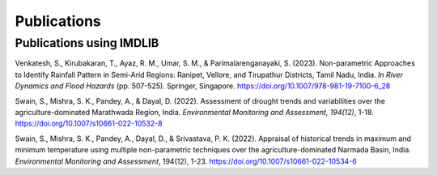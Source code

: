 =============
Publications
=============

Publications using IMDLIB
=========================

Venkatesh, S., Kirubakaran, T., Ayaz, R. M., Umar, S. M., & Parimalarenganayaki, S. (2023). Non-parametric Approaches to Identify Rainfall Pattern in Semi-Arid Regions: Ranipet, Vellore, and Tirupathur Districts, Tamil Nadu, India. *In River Dynamics and Flood Hazards* (pp. 507-525). Springer, Singapore. https://doi.org/10.1007/978-981-19-7100-6_28

Swain, S., Mishra, S. K., Pandey, A., & Dayal, D. (2022). Assessment of drought trends and variabilities over the agriculture-dominated Marathwada Region, India. *Environmental Monitoring and Assessment, 194(12)*, 1-18. 
https://doi.org/10.1007/s10661-022-10532-8  
  
Swain, S., Mishra, S. K., Pandey, A., Dayal, D., & Srivastava, P. K. (2022). Appraisal of historical trends in maximum and minimum temperature using multiple non-parametric techniques over the agriculture-dominated Narmada Basin, India. *Environmental Monitoring and Assessment*, 194(12), 1-23. https://doi.org/10.1007/s10661-022-10534-6

